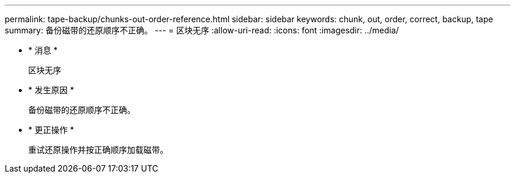---
permalink: tape-backup/chunks-out-order-reference.html 
sidebar: sidebar 
keywords: chunk, out, order, correct, backup, tape 
summary: 备份磁带的还原顺序不正确。 
---
= 区块无序
:allow-uri-read: 
:icons: font
:imagesdir: ../media/


* * 消息 *
+
`区块无序`

* * 发生原因 *
+
备份磁带的还原顺序不正确。

* * 更正操作 *
+
重试还原操作并按正确顺序加载磁带。


